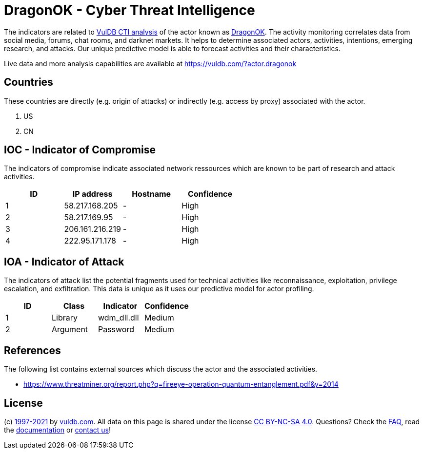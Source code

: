 = DragonOK - Cyber Threat Intelligence

The indicators are related to https://vuldb.com/?doc.cti[VulDB CTI analysis] of the actor known as https://vuldb.com/?actor.dragonok[DragonOK]. The activity monitoring correlates data from social media, forums, chat rooms, and darknet markets. It helps to determine associated actors, activities, intentions, emerging research, and attacks. Our unique predictive model is able to forecast activities and their characteristics.

Live data and more analysis capabilities are available at https://vuldb.com/?actor.dragonok

== Countries

These countries are directly (e.g. origin of attacks) or indirectly (e.g. access by proxy) associated with the actor.

. US
. CN

== IOC - Indicator of Compromise

The indicators of compromise indicate associated network ressources which are known to be part of research and attack activities.

[options="header"]
|========================================
|ID|IP address|Hostname|Confidence
|1|58.217.168.205|-|High
|2|58.217.169.95|-|High
|3|206.161.216.219|-|High
|4|222.95.171.178|-|High
|========================================

== IOA - Indicator of Attack

The indicators of attack list the potential fragments used for technical activities like reconnaissance, exploitation, privilege escalation, and exfiltration. This data is unique as it uses our predictive model for actor profiling.

[options="header"]
|========================================
|ID|Class|Indicator|Confidence
|1|Library|wdm_dll.dll|Medium
|2|Argument|Password|Medium
|========================================

== References

The following list contains external sources which discuss the actor and the associated activities.

* https://www.threatminer.org/report.php?q=fireeye-operation-quantum-entanglement.pdf&y=2014

== License

(c) https://vuldb.com/?doc.changelog[1997-2021] by https://vuldb.com/?doc.about[vuldb.com]. All data on this page is shared under the license https://creativecommons.org/licenses/by-nc-sa/4.0/[CC BY-NC-SA 4.0]. Questions? Check the https://vuldb.com/?doc.faq[FAQ], read the https://vuldb.com/?doc[documentation] or https://vuldb.com/?contact[contact us]!
